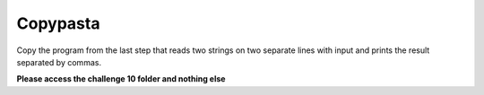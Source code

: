 Copypasta
=========

Copy the program from the last step that reads two strings on two separate lines with input and prints the result separated by commas.

**Please access the challenge 10 folder and nothing else**

.. jupyterlite::
   :width: 100%
   :height: 800px
   :prompt: Begin!
   :prompt_color: #00aa42
